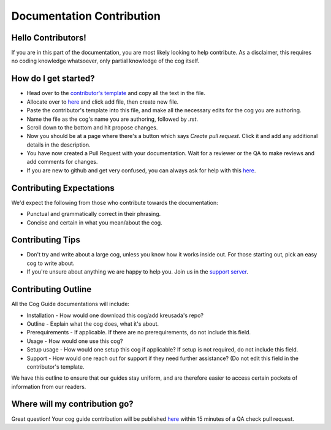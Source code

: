 .. _contributing:

==========================
Documentation Contribution
==========================

-------------------
Hello Contributors!
-------------------

If you are in this part of the documentation, you are most likely looking to help contribute.
As a disclaimer, this requires no coding knowledge whatsoever, only partial knowledge of the cog itself.

---------------------
How do I get started?
---------------------

* Head over to the `contributor's template <https://github.com/kreus7/kreusadacogs/tree/master/docs/contributors>`_ and copy all the text in the file.
* Allocate over to `here <https://github.com/kreus7/kreusadacogs/tree/master/docs>`_ and click add file, then create new file.
* Paste the contributor's template into this file, and make all the necessary edits for the cog you are authoring.
* Name the file as the cog's name you are authoring, followed by `.rst`.
* Scroll down to the bottom and hit propose changes.
* Now you should be at a page where there's a button which says `Create pull request`. Click it and add any additional details in the description.
* You have now created a Pull Request with your documentation. Wait for a reviewer or the QA to make reviews and add comments for changes.

* If you are new to github and get very confused, you can always ask for help with this `here <https://discord.gg/JmCFyq7>`_.

-------------------------
Contributing Expectations
-------------------------

We'd expect the following from those who contribute towards the documentation:

* Punctual and grammatically correct in their phrasing.
* Concise and certain in what you mean/about the cog.

------------------
Contributing Tips
------------------

* Don't try and write about a large cog, unless you know how it works inside out. For those starting out, pick an easy cog to write about.
* If you're unsure about anything we are happy to help you. Join us in the `support server <https://discord.gg/JmCFyq7>`_.

---------------------
Contributing Outline
---------------------

All the Cog Guide documentations will include:

* Installation - How would one download this cog/add kreusada's repo? 
* Outline - Explain what the cog does, what it's about.
* Prerequirements - If applicable. If there are no prerequirements, do not include this field.
* Usage - How would one use this cog? 
* Setup usage - How would one setup this cog if applicable? If setup is not required, do not include this field.
* Support - How would one reach out for support if they need further assistance? (Do not edit this field in the contributor's template.

We have this outline to ensure that our guides stay uniform, and are therefore easier to access certain pockets of information from our readers.

----------------------------
Where will my contribution go?
----------------------------

Great question! Your cog guide contribution will be published `here <https://kreusadacogs.readthedocs.io/en/latest/>`_ within 15 minutes of a QA check pull request.

